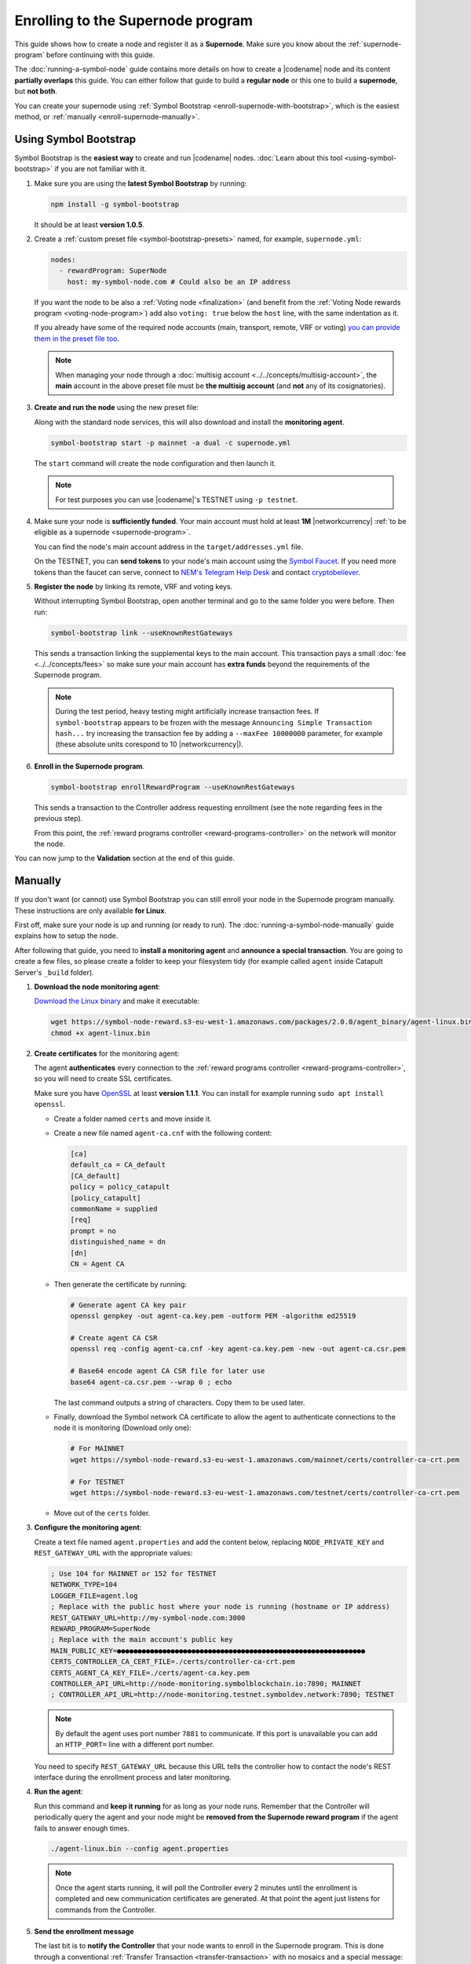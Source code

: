 ##################################
Enrolling to the Supernode program
##################################

This guide shows how to create a node and register it as a **Supernode**. Make sure you know about the :ref:`supernode-program` before continuing with this guide.

The :doc:`running-a-symbol-node` guide contains more details on how to create a |codename| node and its content **partially overlaps** this guide. You can either follow that guide to build a **regular node** or this one to build a **supernode**, but **not both**.

You can create your supernode using :ref:`Symbol Bootstrap <enroll-supernode-with-bootstrap>`, which is the easiest method, or :ref:`manually <enroll-supernode-manually>`.

.. _enroll-supernode-with-bootstrap:

**********************
Using Symbol Bootstrap
**********************

Symbol Bootstrap is the **easiest way** to create and run |codename| nodes. :doc:`Learn about this tool <using-symbol-bootstrap>` if you are not familiar with it.

1. Make sure you are using the **latest Symbol Bootstrap** by running:

   .. code-block:: bash

      npm install -g symbol-bootstrap

   It should be at least **version 1.0.5**.

2. Create a :ref:`custom preset file <symbol-bootstrap-presets>` named, for example, ``supernode.yml``:

   .. code-block:: yaml

      nodes:
        - rewardProgram: SuperNode
          host: my-symbol-node.com # Could also be an IP address

   If you want the node to be also a :ref:`Voting node <finalization>` (and benefit from the :ref:`Voting Node rewards program <voting-node-program>`) add also ``voting: true`` below the ``host`` line, with the same indentation as it.

   If you already have some of the required node accounts (main, transport, remote, VRF or voting) `you can provide them in the preset file too <https://github.com/nemtech/symbol-bootstrap/blob/main/docs/presetGuides.md#user-content-specify-the-nodes-private-keys>`__.

   .. note:: When managing your node through a :doc:`multisig account <../../concepts/multisig-account>`, the **main** account in the above preset file must be **the multisig account** (and **not** any of its cosignatories).

3. **Create and run the node** using the new preset file:

   Along with the standard node services, this will also download and install the **monitoring agent**.

   .. code-block:: bash

      symbol-bootstrap start -p mainnet -a dual -c supernode.yml

   The ``start`` command will create the node configuration and then launch it.

   .. note:: For test purposes you can use |codename|'s TESTNET using ``-p testnet``.

4. Make sure your node is **sufficiently funded**. Your main account must hold at least **1M** |networkcurrency| :ref:`to be eligible as a supernode <supernode-program>`.

   You can find the node's main account address in the ``target/addresses.yml`` file.

   On the TESTNET, you can **send tokens** to your node's main account using the `Symbol Faucet <http://faucet.testnet.symboldev.network>`__. If you need more tokens than the faucet can serve, connect to `NEM's Telegram Help Desk <https://t.me/nemhelpdesk>`__ and contact `cryptobeliever <https://t.me/cryptobeliever>`__.

5. **Register the node** by linking its remote, VRF and voting keys.

   Without interrupting Symbol Bootstrap, open another terminal and go to the same folder you were before. Then run:

   .. code-block:: bash

      symbol-bootstrap link --useKnownRestGateways

   This sends a transaction linking the supplemental keys to the main account. This transaction pays a small :doc:`fee <../../concepts/fees>` so make sure your main account has **extra funds** beyond the requirements of the Supernode program.

   .. note:: During the test period, heavy testing might artificially increase transaction fees. If ``symbol-bootstrap`` appears to be frozen with the message ``Announcing Simple Transaction hash...`` try increasing the transaction fee by adding a ``--maxFee 10000000`` parameter, for example (these absolute units corespond to 10 |networkcurrency|).

6. **Enroll in the Supernode program**.

   .. code-block:: bash

      symbol-bootstrap enrollRewardProgram --useKnownRestGateways

   This sends a transaction to the Controller address requesting enrollment (see the note regarding fees in the previous step).

   From this point, the :ref:`reward programs controller <reward-programs-controller>` on the network will monitor the node.

You can now jump to the **Validation** section at the end of this guide.

.. _enroll-supernode-manually:

********
Manually
********

If you don't want (or cannot) use Symbol Bootstrap you can still enroll your node in the Supernode program manually. These instructions are only available **for Linux**.

First off, make sure your node is up and running (or ready to run). The :doc:`running-a-symbol-node-manually` guide explains how to setup the node.

After following that guide, you need to **install a monitoring agent** and **announce a special transaction**. You are going to create a few files, so please create a folder to keep your filesystem tidy (for example called ``agent`` inside Catapult Server's ``_build`` folder).

1. **Download the node monitoring agent**:

   `Download the Linux binary <https://symbol-node-reward.s3-eu-west-1.amazonaws.com/packages/2.0.0/agent_binary/agent-linux.bin>`__ and make it executable:

   .. code-block:: bash

      wget https://symbol-node-reward.s3-eu-west-1.amazonaws.com/packages/2.0.0/agent_binary/agent-linux.bin
      chmod +x agent-linux.bin

2. **Create certificates** for the monitoring agent:

   The agent **authenticates** every connection to the :ref:`reward programs controller <reward-programs-controller>`, so you will need to create SSL certificates.

   Make sure you have `OpenSSL <https://www.openssl.org/>`__ at least **version 1.1.1**. You can install for example running ``sudo apt install openssl``.

   - Create a folder named ``certs`` and move inside it.

   - Create a new file named ``agent-ca.cnf`` with the following content:

     .. code-block:: ini

        [ca]
        default_ca = CA_default
        [CA_default]
        policy = policy_catapult
        [policy_catapult]
        commonName = supplied
        [req]
        prompt = no
        distinguished_name = dn
        [dn]
        CN = Agent CA
   
   - Then generate the certificate by running:

     .. code-block:: bash

        # Generate agent CA key pair
        openssl genpkey -out agent-ca.key.pem -outform PEM -algorithm ed25519

        # Create agent CA CSR
        openssl req -config agent-ca.cnf -key agent-ca.key.pem -new -out agent-ca.csr.pem

        # Base64 encode agent CA CSR file for later use
        base64 agent-ca.csr.pem --wrap 0 ; echo

     The last command outputs a string of characters. Copy them to be used later.

   - Finally, download the Symbol network CA certificate to allow the agent to authenticate connections to the node it is monitoring (Download only one):

     .. code-block:: bash

        # For MAINNET
        wget https://symbol-node-reward.s3-eu-west-1.amazonaws.com/mainnet/certs/controller-ca-crt.pem

        # For TESTNET
        wget https://symbol-node-reward.s3-eu-west-1.amazonaws.com/testnet/certs/controller-ca-crt.pem

   - Move out of the ``certs`` folder.

3. **Configure the monitoring agent**:

   Create a text file named ``agent.properties`` and add the content below, replacing ``NODE_PRIVATE_KEY`` and ``REST_GATEWAY_URL`` with the appropriate values:

   .. code-block:: properties

      ; Use 104 for MAINNET or 152 for TESTNET
      NETWORK_TYPE=104 
      LOGGER_FILE=agent.log
      ; Replace with the public host where your node is running (hostname or IP address)
      REST_GATEWAY_URL=http://my-symbol-node.com:3000
      REWARD_PROGRAM=SuperNode
      ; Replace with the main account's public key
      MAIN_PUBLIC_KEY=●●●●●●●●●●●●●●●●●●●●●●●●●●●●●●●●●●●●●●●●●●●●●●●●●●●●●●●●●●●●
      CERTS_CONTROLLER_CA_CERT_FILE=./certs/controller-ca-crt.pem
      CERTS_AGENT_CA_KEY_FILE=./certs/agent-ca.key.pem
      CONTROLLER_API_URL=http://node-monitoring.symbolblockchain.io:7890; MAINNET
      ; CONTROLLER_API_URL=http://node-monitoring.testnet.symboldev.network:7890; TESTNET

   .. note:: By default the agent uses port number ``7881`` to communicate. If this port is unavailable you can add an ``HTTP_PORT=`` line with a different port number.

   You need to specify ``REST_GATEWAY_URL`` because this URL tells the controller how to contact the node's REST interface during the enrollment process and later monitoring.

4. **Run the agent**:

   Run this command and **keep it running** for as long as your node runs. Remember that the Controller will periodically query the agent and your node might be **removed from the Supernode reward program** if the agent fails to answer enough times.

   .. code-block:: bash

      ./agent-linux.bin --config agent.properties

   .. note:: Once the agent starts running, it will poll the Controller every 2 minutes until the enrollment is completed and new communication certificates are generated. At that point the agent just listens for commands from the Controller.

5. **Send the enrollment message**

   The last bit is to **notify the Controller** that your node wants to enroll in the Supernode program. This is done through a conventional :ref:`Transfer Transaction <transfer-transaction>` with no mosaics and a special message:

   .. code-block:: text

      enroll AGENT_URL BASE64_ENCODED_AGENT_CA_CSR

   - Replace ``AGENT_URL`` with ``https://`` + the host where you are running the agent + ``:7881``. This URL must be **publicly accessible**. For example: `https://my-symbol-node.com:7881 <https://my-symbol-node.com:7881>`__. IP addresses are also valid. Use the port number you specified in step 3 above if you didn’t use the standard one.

   - Replace ``BASE64_ENCODED_AGENT_CA_CSR`` with the output of step 2.

   Finally, the recipient address for this transaction is:

   - ``NDG2F6IHON7EDOXZCHSTSJ2YMUHDFXAQ2EUZHFA`` for MAINNET.
   - ``TDL73SDUMPDK7EOF7H3O4F5WB5WHG2SX7XUSFZQ`` for TESTNET.

   The transaction can then be announced using :doc:`symbol-cli <../../cli>`:

   .. code-block:: symbol-cli

      symbol-cli transaction transfer --mode normal --sync \
                 --recipient-address NDG2F6IHON7EDOXZCHSTSJ2YMUHDFXAQ2EUZHFA \
                 --message "enrol AGENT_URL BASE64_ENCODED_AGENT_CA_CSR" \
                 --mosaics @symbol.xym::0

   **This transaction must be signed by your node's main account**, so make sure it is the default profile in ``symbol-cli``.

   This transaction pays a small :doc:`fee <../../concepts/fees>` so make sure your main account has **extra funds** beyond the requirements of the Supernode program.

   .. note::
      If the default fee used by ``symbol-cli`` is too small for the current network conditions, you might see the program get stuck processing the **Transaction announced** step.

      If the command does not finish within 5 minutes, press ``Ctrl+C`` and try again adding the ``--max-fee 1000000`` parameter, which uses a **1 XYM** fee. Feel free to use a different number after reading the :doc:`fees documentation <../../concepts/fees>`.

******************
Validate the setup
******************

You can **validate your node** by checking that all services are running properly. Check that the following URLs return valid data:

* `http://localhost:3000/chain/info <http://localhost:3000/chain/info>`__: Node's connection to the network.
* `http://localhost:3000/node/info <http://localhost:3000/node/info>`__: Node's health.
* `https://localhost:7881/metadata <https://localhost:7881/metadata>`__: Agent's report (see note below).

And then check again that they are accessible through your public host name.

.. note::
   To access the last endpoint you will need to use a commandline tool that allows disabling TLS checks, for example:

   .. code-block:: bash

      curl --insecure https://localhost:7881/metadata

   or:

   .. code-block:: bash

      wget --no-check-certificate https://localhost:7881/metadata

Once enrollment is complete, you can use the `Symbol Explorer (MAINNET) <http://explorer.symbolblockchain.io/nodes>`__ (or `TESTNET <http://explorer.testnet.symboldev.network/>`__) to check that your node appears in the list with the appropriate Reward Program box (The information refreshes every 30 seconds).
